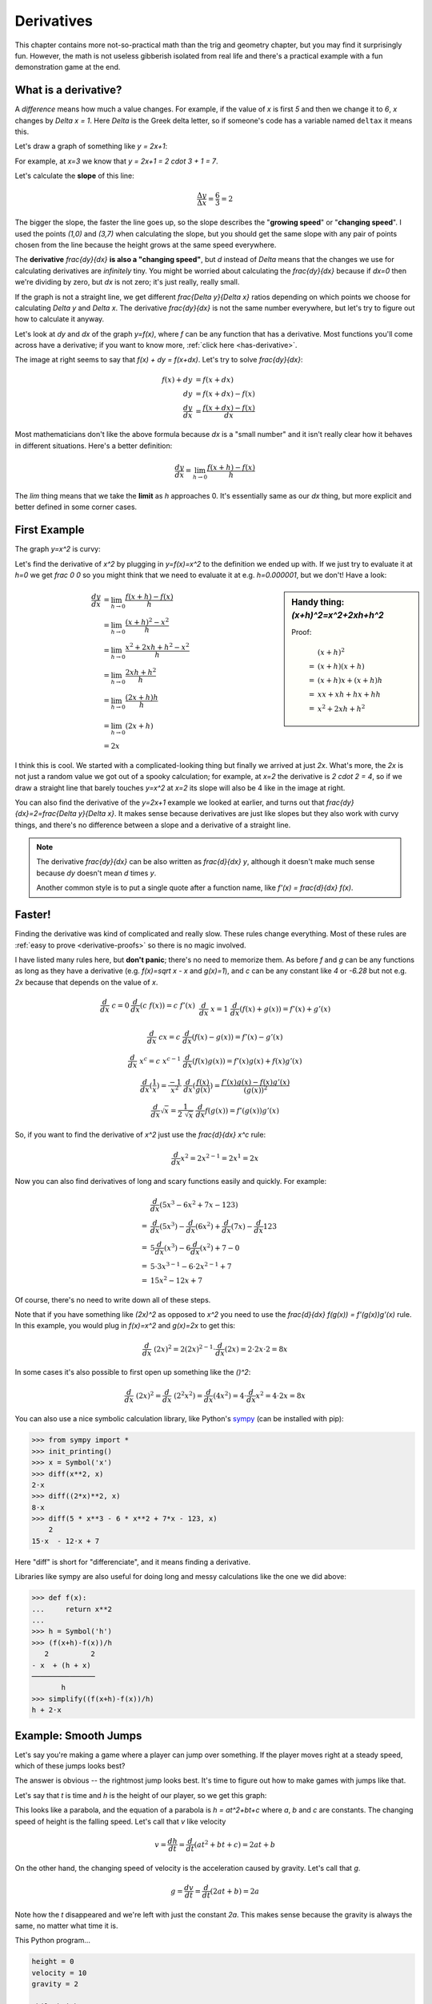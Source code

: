 .. _derivatives:

Derivatives
===========

This chapter contains more not-so-practical math than the trig and geometry
chapter, but you may find it surprisingly fun. However, the math is not useless
gibberish isolated from real life and there's a practical example with a fun
demonstration game at the end.

What is a derivative?
~~~~~~~~~~~~~~~~~~~~~

A *difference* means how much a value changes. For example, if the value of `x`
is first `5` and then we change it to `6`, `x` changes by `\Delta x = 1`. Here
`\Delta` is the Greek delta letter, so if someone's code has a variable named
``deltax`` it means this.

Let's draw a graph of something like `y = 2x+1`:

.. asymptote::

   size(14cm);
   grid(-1,5,-2,9);

   axises(-1,5,-2,9);
   // TODO: move this shit to axises()?
   for (real x = 1; x <= 4; x += 1) {
       draw((x,0)--(x,0), L=(string) x, align=S);
   }
   for (real y = 1; y <= 7; y += 1) {
       draw((0,y)--(0,y), L=(string) y, align=W);
   }

   real f(real x) { return 2*x + 1; }

   draw((-1,f(-1))--(3,f(3)));
   draw((3,f(3))--(4,f(4)), L=Label("$y=2x+1$", Rotate((1,2))), align=W);
   draw((0,f(0))--(3,f(0)), smalldashes, L="$\Delta x = 3$", align=N);
   draw((3,f(0))--(3,f(3)), smalldashes, L="$\Delta y = 6$", align=E);

For example, at `x=3` we know that `y = 2x+1 = 2 \cdot 3 + 1 = 7`.

.. _slope:

Let's calculate the **slope** of this line:

.. math:: \frac{\Delta y}{\Delta x} = \frac{6}{3} = 2

The bigger the slope, the faster the line goes up, so the slope describes the
"**growing speed**" or "**changing speed**". I used the points `(1,0)` and
`(3,7)` when calculating the slope, but you should get the same slope with any
pair of points chosen from the line because the height grows at the same speed
everywhere.

.. TODO: turn "dividing by zero" into a link

The **derivative** `\frac{dy}{dx}` **is also a "changing speed"**, but `d`
instead of `\Delta` means that the changes we use for calculating derivatives
are *infinitely* tiny. You might be worried about calculating the
`\frac{dy}{dx}` because if `dx=0` then we're dividing by zero, but `dx` is not
zero; it's just really, really small.

If the graph is not a straight line, we get different `\frac{\Delta y}{\Delta x}`
ratios depending on which points we choose for calculating `\Delta y` and
`\Delta x`. The derivative `\frac{dy}{dx}` is not the same number everywhere,
but let's try to figure out how to calculate it anyway.

.. asymptote::
   :align: right

   size(12cm);

   real f(real x) { return 0.1*x**3 - 0.1x + 1; }
   axises(-0.1,2.2,-0.5,f(2));

   guide parabolaaa;
   for (real x = -0.1; x <= 2; x += 0.05) {
       parabolaaa = parabolaaa..(x,f(x));
   }
   //pathlabel(L=Label("MidPoint"), parabolaaa, position=0.5, align=Relative(W), sloped=true);
   draw(parabolaaa, L="$y=f(x)$", align=NW, p=heavyred);

   real x = 1.5;
   real dx = 0.1;

   draw((x,0)--(x,f(x)), lightblue);
   draw((x+dx,0)--(x+dx,f(x+dx)), lightblue);
   draw(brace((x,0), (0,0)), L="$x$", align=S);
   draw(brace((x+dx,-0.05), (x,-0.05), amplitude=0.1), L="$dx$", align=S);
   draw(brace((x,0), (x,f(x))), L="$f(x)$", align=W);
   draw(brace((x+dx,f(x+dx)), (x+dx,0)), L="$f(x+dx)$", align=E);
   draw(brace((x,f(x)),(x,f(x+dx)), amplitude=0.1), L="$dy$", align=W);
   draw(brace((x,f(x+dx)+0.05),(x+dx,f(x+dx)+0.05), amplitude=0.1), L="$dx$", align=N);

Let's look at `dy` and `dx` of the graph `y=f(x)`, where `f` can be any
function that has a derivative. Most functions you'll come across have a
derivative; if you want to know more, :ref:`click here <has-derivative>`.

The image at right seems to say that `f(x) + dy = f(x+dx)`. Let's try to solve
`\frac{dy}{dx}`:

.. these are all in one ..math because i want them to be aligned with each
   other, and having sphinx align them at right is not a problem because
   they're about same length each

.. math::
   f(x) + dy &= f(x+dx) \\
   dy &= f(x+dx) - f(x) \\
   \frac{dy}{dx} &= \frac{f(x+dx)-f(x)}{dx}

Most mathematicians don't like the above formula because `dx` is a
"small number" and it isn't really clear how it behaves in different
situations. Here's a better definition:

.. math::
   \frac{dy}{dx} = \lim_{h\to0} \frac{f(x+h)-f(x)}{h}

The `\lim` thing means that we take the **limit** as `h` approaches 0. It's
essentially same as our `dx` thing, but more explicit and better defined in
some corner cases.


First Example
~~~~~~~~~~~~~

The graph `y=x^2` is curvy:

.. asymptote::

   size(7cm);

   axises(-3,3,-1,7);
   grid(-3,3,-1,7);

   guide xsquared_left, xsquared_right;
   for (real x = -2.5; x <= 0; x+= 1/8) { xsquared_left  = xsquared_left ..(x,x**2); }
   for (real x = 0 ; x <= 2.5; x+= 1/8) { xsquared_right = xsquared_right..(x,x**2); }
   draw(xsquared_left, p=blue);
   draw(xsquared_right, p=blue, L=Label(rotate(70)*"$y = x^2$"), align=NW);

Let's find the derivative of `x^2` by plugging in `y=f(x)=x^2` to the
definition we ended up with. If we just try to evaluate it at `h=0` we get
`\frac 0 0` so you might think that we need to evaluate it at e.g.
`h=0.000001`, but we don't! Have a look:

.. sidebar:: Handy thing: `(x+h)^2=x^2+2xh+h^2`

   Proof:

   .. math::
      & \ (x+h)^2 \\
      =&\ (x+h)(x+h) \\
      =&\ (x+h)x+(x+h)h \\
      =&\ xx+xh+hx+hh \\
      =&\ x^2+2xh+h^2

.. math::

   \frac{dy}{dx}  &= \lim_{h\to0} \frac{f(x+h)-f(x)}{h} \\
                  &= \lim_{h\to0} \frac{(x+h)^2-x^2}{h} \\
                  &= \lim_{h\to0} \frac{x^2 + 2xh + h^2 - x^2}{h} \\
                  &= \lim_{h\to0} \frac{2xh + h^2}{h} \\
                  &= \lim_{h\to0} \frac{(2x+h)h}{h} \\
                  &= \lim_{h\to0} (2x+h) \\
                  &= 2x

.. asymptote::
   :align: right

   size(10cm);

   axises(-3,6,-1,20);

   // this is drawn first so it goes below the x^2 line
   real tangent(real x) {
       return 4*x-4;
   }
   draw((0.8,tangent(0.8))--(6,tangent(6)), p=darkorange,
        L=rotate(degrees(atan(4)))*Label("this thing's slope is 4", position=Relative(0.6)));

   guide xsquared;
   for (real x = -3; x <= 4.5; x+= 1/16) {
       xsquared = xsquared..(x,x**2);
   }
   draw(xsquared, p=blue, L=Label(rotate(75)*"$y = x^2$"), align=NW);

   draw((2,0)--(2,2**2), smalldashes);
   label("2", (2,0), align=S);

I think this is cool. We started with a complicated-looking thing but finally
we arrived at just `2x`. What's more, the `2x` is not just a random value we
got out of a spooky calculation; for example, at `x=2` the derivative is
`2 \cdot 2 = 4`, so if we draw a straight line that barely touches `y=x^2` at
`x=2` its slope will also be 4 like in the image at right.

You can also find the derivative of the `y=2x+1` example we looked at earlier,
and turns out that `\frac{dy}{dx}=2=\frac{\Delta y}{\Delta x}`. It makes sense
because derivatives are just like slopes but they also work with curvy things,
and there's no difference between a slope and a derivative of a straight line.

.. note::

   The derivative `\frac{dy}{dx}` can be also written as `\frac{d}{dx} y`,
   although it doesn't make much sense because `dy` doesn't mean `d` times `y`.

   Another common style is to put a single quote after a function name, like
   `f'(x) = \frac{d}{dx} f(x)`.


.. _derivative-rules:

Faster!
~~~~~~~

Finding the derivative was kind of complicated and really slow. These rules
change everything. Most of these rules are
:ref:`easy to prove <derivative-proofs>` so there is no magic involved.

I have listed many rules here, but **don't panic**; there's no need to memorize
them. As before `f` and `g` can be any functions as long as they have a
derivative (e.g. `f(x)=\sqrt x - x` and `g(x)=1`), and `c` can be any constant
like `4` or `-6.28` but not e.g. `2x` because that depends on the value of `x`.

.. math::

   \begin{matrix}
      \frac{d}{dx}\ c = 0              & \frac{d}{dx}(c\ f(x)) = c\ f'(x) & \\
      &&\\
      \frac{d}{dx}\ x = 1              & \frac{d}{dx} (f(x)+g(x)) = f'(x)+g'(x) & \\ 
      &&\\
      \frac{d}{dx}\ cx = c             & \frac{d}{dx} (f(x)-g(x)) = f'(x)-g'(x) & \\
      &&\\
      \frac{d}{dx}\ x^c = c\ x^{c-1}   & \frac{d}{dx} (f(x)g(x)) = f'(x)g(x) + f(x)g'(x) & \\
      &&\\
      \frac{d}{dx} \displaystyle \left( \frac 1 x \right) = \frac{-1}{x^2} &
      \frac{d}{dx} \displaystyle \left(\frac{f(x)}{g(x)}\right) = \frac{f'(x)g(x)-f(x)g'(x)}{(g(x))^2} \\
      &&\\
      \frac{d}{dx} \sqrt x = \frac{1}{2\ \sqrt x} &
      \frac{d}{dx} f(g(x)) = f'(g(x))g'(x)
   \end{matrix}

So, if you want to find the derivative of `x^2` just use the `\frac{d}{dx} x^c`
rule:

.. math:: \frac{d}{dx} x^2 = 2x^{2-1} = 2x^1 = 2x

Now you can also find derivatives of long and scary functions easily and
quickly. For example:

.. math::

   & \frac{d}{dx} (5x^3-6x^2+7x-123) \\
   =& \frac{d}{dx}(5x^3) - \frac{d}{dx}(6x^2) + \frac{d}{dx}(7x) - \frac{d}{dx}123 \\
   =& 5 \frac{d}{dx}(x^3) - 6 \frac{d}{dx}(x^2) + 7 - 0 \\
   =& 5 \cdot 3x^{3-1} - 6 \cdot 2x^{2-1} + 7 \\
   =& 15x^2 - 12x + 7

Of course, there's no need to write down all of these steps.

Note that if you have something like `(2x)^2` as opposed to `x^2` you
need to use the `\frac{d}{dx} f(g(x)) = f'(g(x))g'(x)` rule. In this example,
you would plug in `f(x)=x^2` and `g(x)=2x` to get this:

.. math:: \frac{d}{dx}\ (2x)^2 = 2(2x)^{2-1} \cdot \frac{d}{dx}(2x) = 2 \cdot 2x \cdot 2 = 8x

In some cases it's also possible to first open up something like the `(\ \ )^2`:

.. math::
   \frac{d}{dx}\ (2x)^2 = \frac{d}{dx}\ (2^2x^2) = \frac{d}{dx}(4x^2)
   = 4 \cdot \frac{d}{dx} x^2 = 4 \cdot 2x = 8x

You can also use a nice symbolic calculation library, like Python's
`sympy <http://www.sympy.org>`_ (can be installed with pip):

.. code-block:: python

   >>> from sympy import *
   >>> init_printing()
   >>> x = Symbol('x')
   >>> diff(x**2, x)
   2⋅x
   >>> diff((2*x)**2, x)
   8⋅x
   >>> diff(5 * x**3 - 6 * x**2 + 7*x - 123, x)
       2           
   15⋅x  - 12⋅x + 7

Here "diff" is short for "differenciate", and it means finding a derivative.

Libraries like sympy are also useful for doing long and messy calculations like
the one we did above:

.. code-block:: python

   >>> def f(x):
   ...     return x**2
   ...
   >>> h = Symbol('h')
   >>> (f(x+h)-f(x))/h
      2          2
   - x  + (h + x)
   ───────────────
          h
   >>> simplify((f(x+h)-f(x))/h)
   h + 2⋅x

.. _smoothjumps:

Example: Smooth Jumps
~~~~~~~~~~~~~~~~~~~~~

Let's say you're making a game where a player can jump over something. If the
player moves right at a steady speed, which of these jumps looks best?

.. asymptote::

   size(20cm);

   draw((0,0)--(0,1)--(1,1)--(1,0.5), smalldashes);
   dot((1,0.5));

   draw((1.5,0)--(1.5 + 2/3, 1)--(2.5,0.5), smalldashes);
   dot((2.5,0.5));

   real f(real x) {
       /* top of parabola should be between x=3.7 and x=4, calculations with x=4:
         f(x) = ax^2 + bx + c
         f'(x) = 2ax + b
         f'(3.7) = 0
         2*a*3.7 + b = 0
         -a approx 7.5 b
       i found the constant with trial and error
       */
       return -2x**2 + 15*x - 27.2;
   }

   guide parabolaaa;
   for (real x = 3; x <= 4.2; x += 0.05) {
       parabolaaa = parabolaaa..(x,f(x));
   }
   draw(parabolaaa, smalldashes);
   dot((4.2, f(4.2)));

The answer is obvious -- the rightmost jump looks best. It's time to figure out
how to make games with jumps like that.

Let's say that `t` is time and `h` is the height of our player, so we get this
graph:

.. asymptote::

   size(9cm);
   axises(-0.3, 3.5, -0.4, 2, "$t$", "$h$");

   real f(real x) { return -x**2 + 3*x - 0.5; }

   guide parabolaaa;
   for (real x = 0; x <= 3; x += 0.1) {
       parabolaaa = parabolaaa..(x,f(x));
   }
   draw(parabolaaa);

This looks like a parabola, and the equation of a parabola is `h = at^2+bt+c`
where `a`, `b` and `c` are constants. The changing speed of height is the
falling speed. Let's call that `v` like velocity

.. math:: v = \frac{dh}{dt} = \frac{d}{dt} (at^2+bt+c) = 2at+b

On the other hand, the changing speed of velocity is the acceleration caused by
gravity. Let's call that `g`.

.. math:: g = \frac{dv}{dt} = \frac{d}{dt} (2at+b) = 2a

Note how the `t` disappeared and we're left with just the constant `2a`. This
makes sense because the gravity is always the same, no matter what time it is.

This Python program...

.. code-block:: python

   height = 0
   velocity = 10
   gravity = 2

   while height >= 0:
       print(' '*height + 'O')
       height += velocity
       velocity -= gravity

...prints this awesome parabola:

.. code-block:: none

   O
             O
                     O
                           O
                               O
                                 O
                                 O
                               O
                           O
                     O
             O
   O

You can use similar code for doing jumps in games. Here's a demo created with
my canvaswrapper.js_ script. Click it and use arrow keys to move the ball.

.. jsdemo::

   const GRAVITY = 1.5;
   var player = {
     x: screen.width/2,    // centered
     height: 0,            // distance from bottom of screen to player's bottom
     velocity: 0,          // positive means up
     velocityMax: 30,      // velocity immediately after a jump
     sidewayMovement: 0,   // -1 is left, +1 right
     sidewaySpeed: 10,
     ballRadius: 30,
   };


   runRepeatedly(function() {
     screen.fill('black');
     screen.drawCircle(player.x, screen.height-player.height-player.ballRadius,
                       player.ballRadius, 'white');

     player.x += player.sidewayMovement * player.sidewaySpeed;
     player.height += player.velocity;
     player.velocity -= GRAVITY;

     if (player.height < 0) {
       // player hits the ground
       player.height = 0;
       player.velocity = 0;
     }

     screen.getEvents().forEach(evt => {
       if (evt.type == 'keydown') {
         if (evt.key == 'ArrowLeft') {
           player.sidewayMovement = -1;
         } else if (evt.key == 'ArrowRight') {
           player.sidewayMovement = 1;
         } else if (evt.key == 'ArrowUp') {
           player.velocity = player.velocityMax;
         }
       } else if (evt.type == 'keyup' && (
             (evt.key == 'ArrowLeft' && player.sidewayMovement == -1) ||
             (evt.key == 'ArrowRight' && player.sidewayMovement == 1))) {
         // cancel the previous ArrowLeft or ArrowRight press
         player.sidewayMovement = 0;
       }
     });
   });
